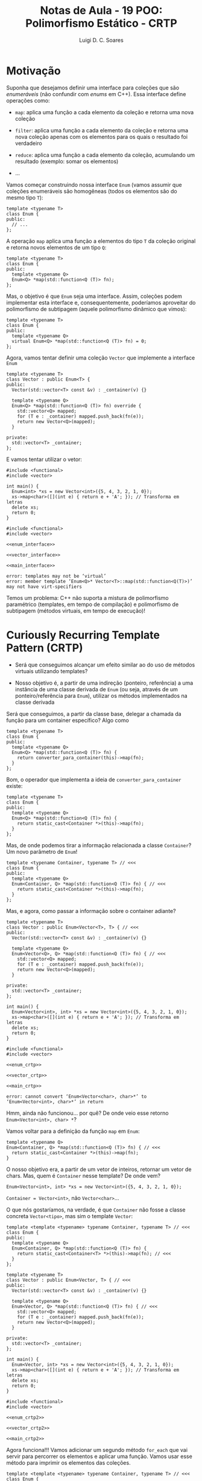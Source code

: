 #+title: Notas de Aula - 19 POO: Polimorfismo Estático - CRTP
#+author: Luigi D. C. Soares
#+startup: entitiespretty
#+options: toc:nil  num:nil
#+property: header-args:C+++ :results scalar
* Motivação

Suponha que desejamos definir uma interface para coleções que são /enumeráveis/ (não confundir com /enums/ em C++). Essa interface define operações como:


- ~map~: aplica uma função a cada elemento da coleção e retorna uma nova coleção
  
- ~filter~: aplica uma função a cada elemento da coleção e retorna uma nova coleção apenas com os elementos para os quais o resultado foi verdadeiro
  
- ~reduce~: aplica uma função a cada elemento da coleção, acumulando um resultado (exemplo: somar os elementos)

- ...

Vamos começar construindo nossa interface ~Enum~ (vamos assumir que coleções enumeráveis são homogêneas (todos os elementos são do mesmo tipo ~T~):

#+begin_src C++
template <typename T>
class Enum {
public:
  // ...
};
#+end_src

A operação ~map~ aplica uma função a elementos do tipo ~T~ da coleção original e retorna novos elementos de um tipo ~Q~:

#+begin_src C++
template <typename T>
class Enum {
public:
  template <typename Q>
  Enum<Q> *map(std::function<Q (T)> fn);
};
#+end_src

Mas, o objetivo é que ~Enum~ seja uma interface. Assim, coleções podem implementar esta interface e, consequentemente, poderíamos aproveitar do polimorfismo de subtipagem (aquele polimorfismo dinâmico que vimos):

#+name: enum_interface
#+begin_src C++
template <typename T>
class Enum {
public:
  template <typename Q>
  virtual Enum<Q> *map(std::function<Q (T)> fn) = 0;
};
#+end_src

Agora, vamos tentar definir uma coleção ~Vector~ que implemente a interface ~Enum~

#+name: vector_interface
#+begin_src C++
template <typename T>
class Vector : public Enum<T> {
public:
  Vector(std::vector<T> const &v) : _container(v) {}
  
  template <typename Q>
  Enum<Q> *map(std::function<Q (T)> fn) override {
    std::vector<Q> mapped;
    for (T e : _container) mapped.push_back(fn(e));
    return new Vector<Q>(mapped);
  }

private:
  std::vector<T> _container;
};
#+end_src

E vamos tentar utilizar o vetor:

#+begin_src C++
#include <functional>
#include <vector>
#+end_src

#+name: main_interface
#+begin_src C++
int main() {
  Enum<int> *xs = new Vector<int>({5, 4, 3, 2, 1, 0});
  xs->map<char>([](int e) { return e + 'A'; }); // Transforma em letras
  delete xs;
  return 0;
}
#+end_src

#+begin_src C++ :flags -std=c++17 :noweb yes :results none :exports results
#include <functional>
#include <vector>

<<enum_interface>>

<<vector_interface>>

<<main_interface>>
#+end_src

#+begin_example
error: templates may not be ‘virtual’
error: member template ‘Enum<Q>* Vector<T>::map(std::function<Q(T)>)’ may not have virt-specifiers
#+end_example

Temos um problema: C++ não suporta a mistura de polimorfismo paramétrico (templates, em tempo de compilação) e polimorfismo de subtipagem (métodos virtuais, em tempo de execução)!

* Curiously Recurring Template Pattern (CRTP)

- Será que conseguimos alcançar um efeito similar ao do uso de métodos virtuais utilizando templates?

- Nosso objetivo é, a partir de uma indireção (ponteiro, referência) a uma instância de uma classe derivada de ~Enum~ (ou seja, através de um ponteiro/referência para ~Enum~), utilizar os métodos implementados na classe derivada

Será que conseguimos, a partir da classe base, delegar a chamada da função para um container específico? Algo como

#+begin_src C++
template <typename T>
class Enum {
public:
  template <typename Q>
  Enum<Q> *map(std::function<Q (T)> fn) {
    return converter_para_container(this)->map(fn);
  }
};
#+end_src

Bom, o operador que implementa a ideia de ~converter_para_container~ existe:

#+begin_src C++
template <typename T>
class Enum {
public:
  template <typename Q>
  Enum<Q> *map(std::function<Q (T)> fn) {
    return static_cast<Container *>(this)->map(fn);
  }
};
#+end_src

Mas, de onde podemos tirar a informação relacionada a classe ~Container~? Um novo parâmetro de ~Enum~!

#+name: enum_crtp
#+begin_src C++
template <typename Container, typename T> // <<<
class Enum {
public:
  template <typename Q>
  Enum<Container, Q> *map(std::function<Q (T)> fn) { // <<<
    return static_cast<Container *>(this)->map(fn);
  }
};
#+end_src

Mas, e agora, como passar a informação sobre o container adiante?

#+name: vector_crtp
#+begin_src C++
template <typename T>
class Vector : public Enum<Vector<T>, T> { // <<<
public:
  Vector(std::vector<T> const &v) : _container(v) {}
  
  template <typename Q>
  Enum<Vector<Q>, Q> *map(std::function<Q (T)> fn) { // <<<
    std::vector<Q> mapped;
    for (T e : _container) mapped.push_back(fn(e));
    return new Vector<Q>(mapped);
  }

private:
  std::vector<T> _container;
};
#+end_src

#+name: main_crtp
#+begin_src C++
int main() {
  Enum<Vector<int>, int> *xs = new Vector<int>({5, 4, 3, 2, 1, 0});
  xs->map<char>([](int e) { return e + 'A'; }); // Transforma em letras
  delete xs;
  return 0;
}
#+end_src

#+begin_src C++ :flags -std=c++17 :noweb yes :results none :exports results
#include <functional>
#include <vector>

<<enum_crtp>>

<<vector_crtp>>

<<main_crtp>>
#+end_src

#+begin_example
error: cannot convert ‘Enum<Vector<char>, char>*’ to ‘Enum<Vector<int>, char>*’ in return
#+end_example

Hmm, ainda não funcionou... por quê? De onde veio esse retorno ~Enum<Vector<int>, char> *~?

Vamos voltar para a definição da função ~map~ em ~Enum~:

#+begin_src C++
template <typename Q>
Enum<Container, Q> *map(std::function<Q (T)> fn) { // <<<
  return static_cast<Container *>(this)->map(fn);
}
#+end_src

O nosso objetivo era, a partir de um vetor de inteiros, retornar um vetor de chars. Mas, quem é ~Container~ nesse template? De onde vem?

#+begin_src C++
Enum<Vector<int>, int> *xs = new Vector<int>({5, 4, 3, 2, 1, 0});
#+end_src

~Container = Vector<int>~, não ~Vector<char>~...

O que nós gostaríamos, na verdade, é que ~Container~ não fosse a classe concreta ~Vector<tipo>~, mas sim o template ~Vector~:

#+name: enum_crtp2
#+begin_src C++
template <template <typename> typename Container, typename T> // <<<
class Enum {
public:
  template <typename Q>
  Enum<Container, Q> *map(std::function<Q (T)> fn) {
    return static_cast<Container<T> *>(this)->map(fn); // <<<
  }
};
#+end_src

#+name: vector_crtp2
#+begin_src C++
template <typename T>
class Vector : public Enum<Vector, T> { // <<<
public:
  Vector(std::vector<T> const &v) : _container(v) {}
  
  template <typename Q>
  Enum<Vector, Q> *map(std::function<Q (T)> fn) { // <<<
    std::vector<Q> mapped;
    for (T e : _container) mapped.push_back(fn(e));
    return new Vector<Q>(mapped);
  }

private:
  std::vector<T> _container;
};
#+end_src

#+name: main_crtp2
#+begin_src C++
int main() {
  Enum<Vector, int> *xs = new Vector<int>({5, 4, 3, 2, 1, 0});
  xs->map<char>([](int e) { return e + 'A'; }); // Transforma em letras
  delete xs;
  return 0;
}
#+end_src

#+begin_src C++ :flags -std=c++17 :noweb yes :results none :exports results
#include <functional>
#include <vector>

<<enum_crtp2>>

<<vector_crtp2>>

<<main_crtp2>>
#+end_src

Agora funciona!!! Vamos adicionar um segundo método ~for_each~ que vai servir para percorrer os elementos e aplicar uma função. Vamos usar esse método para imprimir os elementos das coleções.

#+name: enum_crtp3
#+begin_src C++
template <template <typename> typename Container, typename T> // <<<
class Enum {
public:
  template <typename Q>
  Enum<Container, Q> *map(std::function<Q (T)> fn) {
    return static_cast<Container<T> *>(this)->map(fn); // <<<
  }

  void for_each(std::function<void (T)> fn) {
    static_cast<Container<T> *>(this)->for_each(fn);
  }
};
#+end_src

#+name: vector_crtp3
#+begin_src C++
template <typename T>
class Vector : public Enum<Vector, T> { // <<<
public:
  Vector(std::vector<T> const &v) : _container(v) {}
  
  template <typename Q>
  Enum<Vector, Q> *map(std::function<Q (T)> fn) { // <<<
    std::vector<Q> mapped;
    for (T e : _container) mapped.push_back(fn(e));
    return new Vector<Q>(mapped);
  }

  void for_each(std::function<void (T)> fn) {
    for (T e : _container) fn(e);
  }

private:
  std::vector<T> _container;
};
#+end_src

#+begin_src C++
#include <iostream>
#include <functional>
#include <vector>
#+end_src

#+name: main_crtp3
#+begin_src C++
void show(Enum<Vector, char> *xs) {

  xs->for_each([](char e) { std::cout << e << " "; });
  std::cout << std::endl;
}

int main() {
  Enum<Vector, int> *xs =
    new Vector<int>({5, 4, 3, 2, 1, 0});
  
  Enum<Vector, char> *xs_letter
    = xs->map<char>([](int e) { return e + 'A'; });

  show(xs_letter);
  
  delete xs;
  delete xs_letter;
  
  return 0;
}
#+end_src

#+begin_src C++ :flags -std=c++17 :noweb yes :exports results
#include <iostream>
#include <functional>
#include <vector>

<<enum_crtp3>>

<<vector_crtp3>>

<<main_crtp3>>
#+end_src

#+RESULTS:
: F E D C B A 

Como implementar a função ~show~ de forma que possamos visualizar também o vetor de inteiros pré mapeamento?

#+name: main_crtp3b
#+begin_src C++
template <typename T>
void show(Enum<Vector, T> *xs) {
  xs->for_each([](T e) { std::cout << e << " "; });
  std::cout << std::endl;
}

int main() {
  Enum<Vector, int> *xs
    = new Vector<int>({5, 4, 3, 2, 1, 0});
  
  Enum<Vector, char> *xs_letter
    = xs->map<char>([](int e) { return e + 'A'; });

  show(xs);
  show(xs_letter);
  
  delete xs;
  delete xs_letter;
  
  return 0;
}
#+end_src

#+begin_src C++ :flags -std=c++17 :noweb yes :exports results
#include <iostream>
#include <functional>
#include <vector>

<<enum_crtp3>>

<<vector_crtp3>>

<<main_crtp3b>>
#+end_src

#+RESULTS:
: 5 4 3 2 1 0 
: F E D C B A 

Agora, vamos implementar a mesma interface para um vetor ordenado:

#+name: sorted_vector_crtp
#+begin_src C++
template <typename T>
class SortedVector : public Enum<SortedVector, T> {
public:
  SortedVector(std::vector<T> const &v) : _container(v) {
    std::sort(_container.begin(), _container.end());
  }
  
  template <typename Q>
  Enum<SortedVector, Q> *map(std::function<Q (T)> fn) {
    std::vector<Q> mapped;
    for (T e : _container) mapped.push_back(fn(e));
    return new SortedVector<Q>(mapped);
  }

  void for_each(std::function<void (T)> fn) {
    for (T e : _container) fn(e);
  }

private:
  std::vector<T> _container;
};
#+end_src

#+name: main_crtp4
#+begin_src C++
template <typename T>
void show(Enum<Vector, T> *xs) {
  xs->for_each([](T e) { std::cout << e << " "; });
  std::cout << std::endl;
}

int main() {
  Enum<Vector, int> *xs =
    new Vector<int>({5, 4, 3, 2, 1, 0});
  
  Enum<Vector, char> *xs_letter
    = xs->map<char>([](int e) { return e + 'A'; });

  show(xs);
  show(xs_letter);

  delete xs;
  delete xs_letter;
  
  Enum<SortedVector, int> *sorted_xs =
    new SortedVector<int>({5, 4, 3, 2, 1, 0});
  
  Enum<SortedVector, char> *sorted_xs_letter
    = sorted_xs->map<char>([](int e) { return e + 'A'; });

  show(sorted_xs);
  show(sorted_xs_letter);

  delete sorted_xs;
  delete sorted_xs_letter;
  
  return 0;
}
#+end_src

#+begin_src C++ :flags -std=c++17 :noweb yes :exports results :results none
#include <iostream>
#include <vector>
#include <functional>

<<enum_crtp3>>

<<vector_crtp3>>

<<sorted_vector_crtp>>

<<main_crtp4>>
#+end_src

#+begin_example
error: no matching function for call to ‘show(Enum<SortedVector, int>*&)’
#+end_example

Hmm, o que aconteceu? Claro! A função ~show~ só aceita o enumerável ~Vector~. Lembre-se que nosso objetivo é conseguir alcançar um efeito similar ao de métodos virtuais, então precisamos fazer com que ~show~ aceite um enuméravel qualquer:

#+name: main_crtp5
#+begin_src C++
template <template <typename> typename Container, typename T>
void show(Enum<Container, T> *xs) {
  xs->for_each([](T e) { std::cout << e << " "; });
  std::cout << std::endl;
}

int main() {
  Enum<Vector, int> *xs =
    new Vector<int>({5, 4, 3, 2, 1, 0});
  
  Enum<Vector, char> *xs_letter
    = xs->map<char>([](int e) { return e + 'A'; });

  show(xs);
  show(xs_letter);

  delete xs;
  delete xs_letter;
  
  Enum<SortedVector, int> *sorted_xs =
    new SortedVector<int>({5, 4, 3, 2, 1, 0});
  
  Enum<SortedVector, char> *sorted_xs_letter
    = sorted_xs->map<char>([](int e) { return e + 'A'; });

  show(sorted_xs);
  show(sorted_xs_letter);

  delete sorted_xs;
  delete sorted_xs_letter;
  
  return 0;
}
#+end_src

#+begin_src C++ :flags -std=c++17 :noweb yes :exports results
#include <iostream>
#include <vector>
#include <functional>

<<enum_crtp3>>

<<vector_crtp3>>

<<sorted_vector_crtp>>

<<main_crtp5>>
#+end_src

#+RESULTS:
: 5 4 3 2 1 0 
: F E D C B A 
: 0 1 2 3 4 5 
: A B C D E F 

Vamos tentar extrair o mapeamento para uma função polimórfica também:

#+name: main_crtp6
#+begin_src C++
template <template <typename> typename Container>
Enum<Container, char> *as_letter(Enum<Container, int> *xs) {
  return xs->map<char>([](int e) { return e + 'A'; });
}

template <template <typename> typename Container, typename T>
void show(Enum<Container, T> *xs) {
  xs->for_each([](T e) { std::cout << e << " "; });
  std::cout << std::endl;
}

int main() {
  Enum<Vector, int> *xs =
    new Vector<int>({5, 4, 3, 2, 1, 0});
  
  Enum<Vector, char> *xs_letter
    = as_letter(xs);

  show(xs);
  show(xs_letter);

  delete xs;
  delete xs_letter;
  
  Enum<SortedVector, int> *sorted_xs =
    new SortedVector<int>({5, 4, 3, 2, 1, 0});
  
  Enum<SortedVector, char> *sorted_xs_letter
    = as_letter(sorted_xs);

  show(sorted_xs);
  show(sorted_xs_letter);

  delete sorted_xs;
  delete sorted_xs_letter;
  
  return 0;
}
#+end_src

#+begin_src C++ :flags -std=c++17 :noweb yes :exports results :results none
#include <iostream>
#include <vector>
#include <functional>

<<enum_crtp3>>

<<vector_crtp3>>

<<sorted_vector_crtp>>

<<main_crtp6>>
#+end_src

#+begin_example
warning: expected ‘template’ keyword before dependent template name
error: expected primary-expression before ‘char’
#+end_example

Oops, algo estranho aconteceu: o compilador não conseguiu identificar se, na expressão ~xs->map<char>(...)~, o símbolo "<" se refere o operador de comparação ou ao início de uma lista de parâmetros (isso só acontece porque ~xs~ também é parametrizado por um tipo; quando a chamada de ~map~ estava diretamente na ~main~, o compilador conseguia identificar o significado de "<"). Para resolver, devemos informar explicitamente que ~map~ se trata de um template:

#+name: main_crtp7
#+begin_src C++
template <template <typename> typename Container>
Enum<Container, char> *as_letter(Enum<Container, int> *xs) {
  return xs->template map<char>([](int e) { return e + 'A'; }); // <<<
}

template <template <typename> typename Container, typename T>
void show(Enum<Container, T> *xs) {
  xs->for_each([](T e) { std::cout << e << " "; });
  std::cout << std::endl;
}

int main() {
  Enum<Vector, int> *xs =
    new Vector<int>({5, 4, 3, 2, 1, 0});
  
  Enum<Vector, char> *xs_letter
    = as_letter(xs);

  show(xs);
  show(xs_letter);

  delete xs;
  delete xs_letter;
  
  Enum<SortedVector, int> *sorted_xs =
    new SortedVector<int>({5, 4, 3, 2, 1, 0});
  
  Enum<SortedVector, char> *sorted_xs_letter
    = as_letter(sorted_xs);

  show(sorted_xs);
  show(sorted_xs_letter);

  delete sorted_xs;
  delete sorted_xs_letter;
  
  return 0;
}
#+end_src

#+begin_src C++ :flags -std=c++17 :noweb yes :exports results
#include <iostream>
#include <vector>
#include <functional>

<<enum_crtp3>>

<<vector_crtp3>>

<<sorted_vector_crtp>>

<<main_crtp7>>
#+end_src

#+RESULTS:
: 5 4 3 2 1 0 
: F E D C B A 
: 0 1 2 3 4 5 
: A B C D E F 

